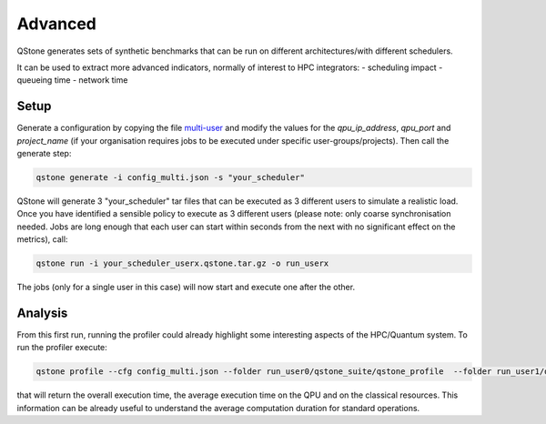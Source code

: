 Advanced
========

QStone generates sets of synthetic benchmarks that can be run on different architectures/with different schedulers.

It can be used to extract more advanced indicators, normally of interest to HPC integrators:
- scheduling impact
- queueing time
- network time

Setup
~~~~~

Generate a configuration by copying the file `multi-user <https://github.com/riverlane/QStone/tree/main/tests/data/generator/config_multi.json>`_ and
modify the values for the `qpu_ip_address`, `qpu_port` and `project_name` (if your organisation requires jobs to be executed under specific user-groups/projects).
Then call the generate step:

.. code-block:: bash

    qstone generate -i config_multi.json -s "your_scheduler"   

QStone will generate 3 "your_scheduler" tar files that can be executed as 3 different users to simulate a realistic load. Once you have identified a sensible policy to execute as 3 different users (please note: only coarse synchronisation needed. Jobs are long enough that each user can start within seconds from the next with no significant effect on the metrics), call:

.. code-block:: bash
   
    qstone run -i your_scheduler_userx.qstone.tar.gz -o run_userx   

The jobs (only for a single user in this case) will now start and execute one after the other. 

Analysis
~~~~~~~~

From this first run, running the profiler could already highlight some interesting aspects of the HPC/Quantum system. To run the profiler execute:

.. code-block:: bash
    
   qstone profile --cfg config_multi.json --folder run_user0/qstone_suite/qstone_profile  --folder run_user1/qstone_suite/qstone_profile  --folder run_user2/qstone_suite/qstone_profile  

that will return the overall execution time, the average execution time on the QPU and on the classical resources. This information can be already useful to understand the average computation duration for standard operations. 

